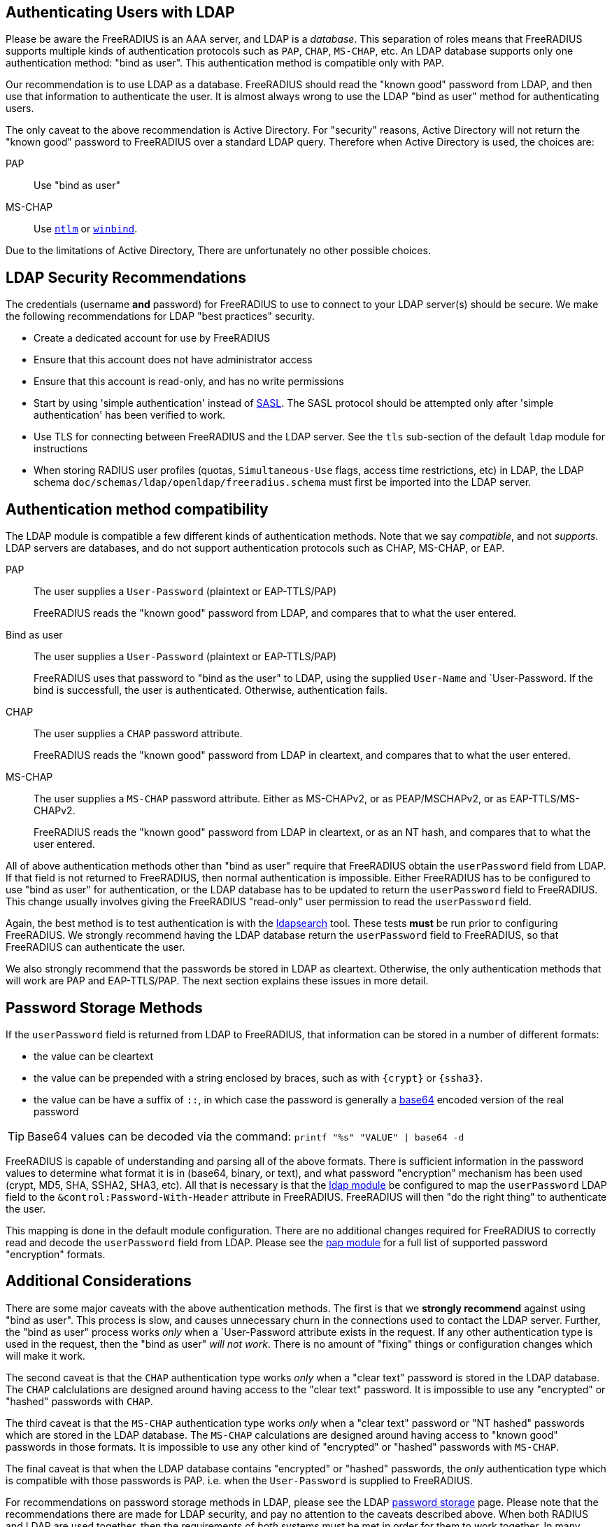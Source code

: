 == Authenticating Users with LDAP

Please be aware the FreeRADIUS is an AAA server, and LDAP
is a _database_.  This separation of roles means that FreeRADIUS
supports multiple kinds of authentication protocols such as `PAP`,
`CHAP`, `MS-CHAP`, etc.  An LDAP database supports only one
authentication method: "bind as user".  This authentication method is
compatible only with PAP.

Our recommendation is to use LDAP as a database.  FreeRADIUS should
read the "known good" password from LDAP, and then use that
information to authenticate the user.  It is almost always wrong to
use the LDAP "bind as user" method for authenticating users.

The only caveat to the above recommendation is Active Directory.  For
"security" reasons, Active Directory will not return the "known good"
password to FreeRADIUS over a standard LDAP query.  Therefore when
Active Directory is used, the choices are:

PAP::
Use "bind as user"

MS-CHAP::
Use xref:raddb:mods-available/ntlm_auth.adoc[`ntlm`] or xref:raddb:mods-available/winbind.adoc[`winbind`].

Due to the limitations of Active Directory, There are unfortunately no
other possible choices.

== LDAP Security Recommendations

The credentials (username *and* password) for FreeRADIUS to use to
connect to your LDAP server(s) should be secure.  We make the
following recommendations for LDAP "best practices" security.

* Create a dedicated account for use by FreeRADIUS

* Ensure that this account does not have administrator access

* Ensure that this account is read-only, and has no write permissions

* Start by using 'simple authentication' instead of
  https://en.wikipedia.org/wiki/Simple_Authentication_and_Security_Layer[SASL].
  The SASL protocol should be attempted only after 'simple
  authentication' has been verified to work.

* Use TLS for connecting between FreeRADIUS and the LDAP server.  See
  the `tls` sub-section of the default `ldap` module for instructions

* When storing RADIUS user profiles (quotas, `Simultaneous-Use` flags,
  access time restrictions, etc) in LDAP, the LDAP schema
  `doc/schemas/ldap/openldap/freeradius.schema` must first be imported
  into the LDAP server.

== Authentication method compatibility

The LDAP module is compatible a few different kinds of authentication
methods.  Note that we say _compatible_, and not _supports_.  LDAP
servers are databases, and do not support authentication protocols
such as CHAP, MS-CHAP, or EAP.

PAP::
The user supplies a `User-Password` (plaintext or EAP-TTLS/PAP)
+
FreeRADIUS reads the "known good" password from LDAP, and compares
that to what the user entered.

Bind as user::
The user supplies a `User-Password` (plaintext or EAP-TTLS/PAP)
+
FreeRADIUS uses that password to "bind as the user" to LDAP, using the
supplied `User-Name` and `User-Password.  If the bind is successfull,
the user is authenticated.  Otherwise, authentication fails.

CHAP::
The user supplies a `CHAP` password attribute.
+
FreeRADIUS reads the "known good" password from LDAP in cleartext, and
compares that to what the user entered.

MS-CHAP::
The user supplies a `MS-CHAP` password attribute.  Either as
MS-CHAPv2, or as PEAP/MSCHAPv2, or as EAP-TTLS/MS-CHAPv2.
+
FreeRADIUS reads the "known good" password from LDAP in cleartext, or
as an NT hash, and compares that to what the user entered.

All of above authentication methods other than "bind as user" require
that FreeRADIUS obtain the `userPassword` field from LDAP.  If that
field is not returned to FreeRADIUS, then normal authentication is
impossible.  Either FreeRADIUS has to be configured to use "bind as
user" for authentication, or the LDAP database has to be updated to
return the `userPassword` field to FreeRADIUS.  This change usually
involves giving the FreeRADIUS "read-only" user permission to read the
`userPassword` field.

Again, the best method is to test authentication is with the
xref:howto:modules/ldap/ldapsearch/index.adoc[ldapsearch] tool.
These tests *must* be run prior to configuring FreeRADIUS.  We strongly
recommend having the LDAP database return the `userPassword` field to
FreeRADIUS, so that FreeRADIUS can authenticate the user.

We also strongly recommend that the passwords be stored in LDAP as
cleartext.  Otherwise, the only authentication methods that will work
are PAP and EAP-TTLS/PAP.  The next section explains these issues in
more detail.

== Password Storage Methods

If the `userPassword` field is returned from LDAP to FreeRADIUS, that
information can be stored in a number of different formats:

* the value can be cleartext
* the value can be prepended with a string enclosed by braces, such as with `{crypt}` or `{ssha3}`.
* the value can be have a suffix of `::`, in which case the password is generally a https://en.wikipedia.org/wiki/Base64[base64] encoded version of the real password

TIP: Base64 values can be decoded via the command: `printf "%s"
"VALUE" | base64 -d`

FreeRADIUS is capable of understanding and parsing all of the above
formats.  There is sufficient information in the password values to
determine what format it is in (base64, binary, or text), and what
password "encryption" mechanism has been used (crypt, MD5, SHA, SSHA2,
SHA3, etc).  All that is necessary is that the
xref:raddb:mods-available/ldap.adoc[ldap module] be configured to map
the `userPassword` LDAP field to the `&control:Password-With-Header`
attribute in FreeRADIUS.  FreeRADIUS will then "do the right thing" to
authenticate the user.

This mapping is done in the default module configuration.  There are
no additional changes required for FreeRADIUS to correctly read and
decode the `userPassword` field from LDAP.  Please see the
xref:raddb:mods-available/pap.adoc[pap module] for a full list of
supported password "encryption" formats.

== Additional Considerations

There are some major caveats with the above authentication methods.
The first is that we *strongly recommend* against using "bind as
user".  This process is slow, and causes unnecessary churn in the
connections used to contact the LDAP server.  Further, the "bind as
user" process works _only_ when a `User-Password attribute exists in
the request.  If any other authentication type is used in the request,
then the "bind as user" _will not work_.  There is no amount of
"fixing" things or configuration changes which will make it work.

The second caveat is that the `CHAP` authentication type works _only_
when a "clear text" password is stored in the LDAP database.  The
`CHAP` calclulations are designed around having access to the "clear
text" password.  It is impossible to use any "encrypted" or "hashed"
passwords with `CHAP`.

The third caveat is that the `MS-CHAP` authentication type works
_only_ when a "clear text" password or "NT hashed" passwords which are
stored in the LDAP database.  The `MS-CHAP` calculations are designed
around having access to "known good" passwords in those formats.  It
is impossible to use any other kind of "encrypted" or "hashed"
passwords with `MS-CHAP`.

The final caveat is that when the LDAP database contains "encrypted"
or "hashed" passwords, the _only_ authentication type which is
compatible with those passwords is PAP.  i.e. when the `User-Password`
is supplied to FreeRADIUS.

For recommendations on password storage methods in LDAP, please see
the LDAP
https://openldap.org/doc/admin24/security.html#Password%20Storage[password
storage] page.  Please note that the recommendations there are made
for LDAP security, and pay no attention to the caveats described
above.  When both RADIUS and LDAP are used together, then the
requirements of _both_ systems must be met in order for them to work
together.  In many cases, a naive approach to LDAP security will
prevent RADIUS from working.

The issue of a database storing passwords in clear-text has to be
balanced against the users sending clear-text passwords in
authentication protocols.  While those passwords are protected by TLS
(EAP-TTLS) or by RADIUS (in it's own "encryption" mechanism), it is
generally better to use a stronger authentication method than just
PAP.

In the end, there is no perfect solution to security requirements.
The choice may be either to give up on using a particular
authentication method, or to relax the security requirements on LDAP
and on password storage.  The final decision as to which choice is
best can only be made by a local administrator.

== Integrating Novell eDirectory with FreeRADIUS

You can integrate Novell eDirectoryTM 8.7.1 or later with FreeRADIUS
1.0.2 onwards to allow wireless authentication for eDirectory users. By
integrating eDirectory with FreeRADIUS, you can do the following:

* Use universal password for RADIUS authentication. Universal password
provides single login and authentication for eDirectory users.
Therefore, the users need not have a separate password for RADIUS and
eDirectory authentication.
* Enforce eDirectory account policies for users. The existing eDirectory
policies on the user accounts can still be applied even after
integrating with RADIUS. Also, you can make use of the intruder lockout
facility of eDirectory by logging the failed logins into eDirectory.

For configuration information please refer to the Novell documentation
https://www.netiq.com/documentation/edir_radius/
